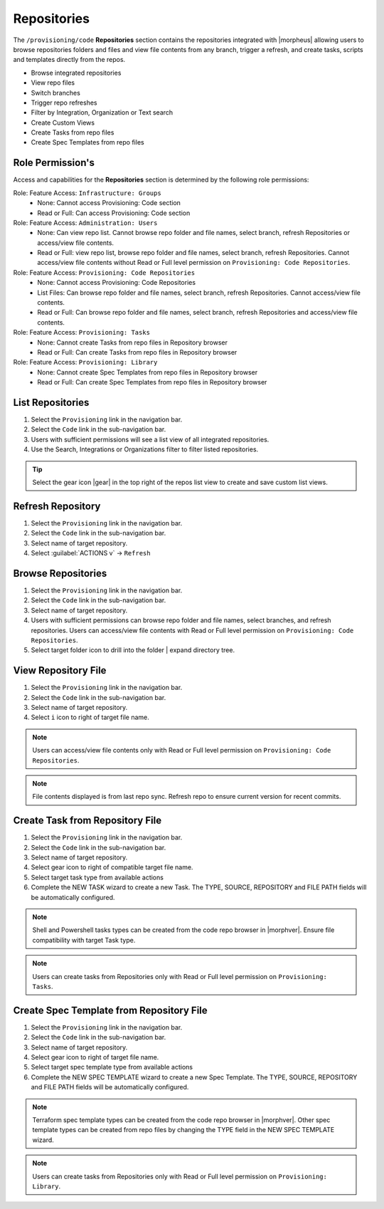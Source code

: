 .. _Repositories:

Repositories
------------

The ``/provisioning/code`` **Repositories** section contains the repositories integrated with |morpheus| allowing users to browse repositories folders and files and view file contents from any branch, trigger a refresh, and create tasks, scripts and templates directly from the repos. 

- Browse integrated repositories 
- View repo files
- Switch branches
- Trigger repo refreshes
- Filter by Integration, Organization or Text search
- Create Custom Views
- Create Tasks from repo files
- Create Spec Templates from repo files
  
Role Permission's
^^^^^^^^^^^^^^^^^

Access and capabilities for the **Repositories** section is determined by the following role permissions:

Role: Feature Access: ``Infrastructure: Groups`` 
  - None: Cannot access Provisioning: Code section
  - Read or Full: Can access Provisioning: Code section
  
Role: Feature Access: ``Administration: Users`` 
  - None: Can view repo list. Cannot browse repo folder and file names, select branch, refresh Repositories or access/view file contents.
  - Read or Full: view repo list, browse repo folder and file names, select branch, refresh Repositories. Cannot access/view file contents without Read or Full level permission on ``Provisioning: Code Repositories``.

Role: Feature Access: ``Provisioning: Code Repositories``
  - None: Cannot access Provisioning: Code Repositories
  - List Files: Can browse repo folder and file names, select branch, refresh Repositories. Cannot access/view file contents.
  - Read or Full: Can browse repo folder and file names, select branch, refresh Repositories and access/view file contents.
  
Role: Feature Access: ``Provisioning: Tasks``
  - None: Cannot create Tasks from repo files in Repository browser
  - Read or Full: Can create Tasks from repo files in Repository browser
  
Role: Feature Access: ``Provisioning: Library``
  - None: Cannot create Spec Templates from repo files in Repository browser
  - Read or Full: Can create Spec Templates from repo files in Repository browser
  
List Repositories
^^^^^^^^^^^^^^^^^

#. Select the ``Provisioning`` link in the navigation bar.
#. Select the ``Code`` link in the sub-navigation bar.
#. Users with sufficient permissions will see a list view of all integrated repositories.
#. Use the Search, Integrations or Organizations filter to filter listed repositories.

.. tip:: Select the gear icon |gear| in the top right of the repos list view to create and save custom list views.

Refresh Repository
^^^^^^^^^^^^^^^^^^

#. Select the ``Provisioning`` link in the navigation bar.
#. Select the ``Code`` link in the sub-navigation bar.
#. Select name of target repository.
#. Select :guilabel:`ACTIONS v` -> ``Refresh``

Browse Repositories
^^^^^^^^^^^^^^^^^^^

#. Select the ``Provisioning`` link in the navigation bar.
#. Select the ``Code`` link in the sub-navigation bar.
#. Select name of target repository.
#. Users with sufficient permissions can browse repo folder and file names, select branches, and refresh repositories. Users can access/view file contents with Read or Full level permission on ``Provisioning: Code Repositories``.
#. Select target folder icon to drill into the folder | expand directory tree.

View Repository File
^^^^^^^^^^^^^^^^^^^^

#. Select the ``Provisioning`` link in the navigation bar.
#. Select the ``Code`` link in the sub-navigation bar.
#. Select name of target repository.
#. Select ``i`` icon to right of target file name.

.. note:: Users can access/view file contents only with Read or Full level permission on ``Provisioning: Code Repositories``.
  
.. note:: File contents displayed is from last repo sync. Refresh repo to ensure current version for recent commits.

Create Task from Repository File
^^^^^^^^^^^^^^^^^^^^^^^^^^^^^^^^

#. Select the ``Provisioning`` link in the navigation bar.
#. Select the ``Code`` link in the sub-navigation bar.
#. Select name of target repository.
#. Select gear icon to right of compatible target file name.
#. Select target task type from available actions
#. Complete the NEW TASK wizard to create a new Task. The TYPE, SOURCE, REPOSITORY and FILE PATH fields will be automatically configured.

.. note:: Shell and Powershell tasks types can be created from the code repo browser in |morphver|. Ensure file compatibility with target Task type.

.. note:: Users can create tasks from Repositories only with Read or Full level permission on ``Provisioning: Tasks``.
  
Create Spec Template from Repository File
^^^^^^^^^^^^^^^^^^^^^^^^^^^^^^^^^^^^^^^^^

#. Select the ``Provisioning`` link in the navigation bar.
#. Select the ``Code`` link in the sub-navigation bar.
#. Select name of target repository.
#. Select gear icon to right of target file name.
#. Select target spec template type from available actions
#. Complete the NEW SPEC TEMPLATE wizard to create a new Spec Template. The TYPE, SOURCE, REPOSITORY and FILE PATH fields will be automatically configured.

.. note:: Terraform spec template types can be created from the code repo browser in |morphver|. Other spec template types can be created from repo files by changing the TYPE field in the NEW SPEC TEMPLATE wizard.

.. note:: Users can create tasks from Repositories only with Read or Full level permission on ``Provisioning: Library``.
  
